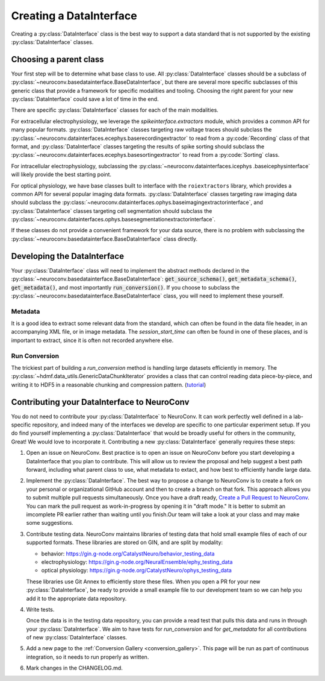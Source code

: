 Creating a DataInterface
========================
Creating a :py:class:`DataInterface` class is the best way to support a data standard that is not supported by the
existing :py:class:`DataInterface` classes.

Choosing a parent class
-----------------------
Your first step will be to determine what base class to use. All :py:class:`DataInterface` classes should be a
subclass of :py:class:`~neuroconv.basedatainterface.BaseDataInterface`, but there are several more specific
subclasses of this generic class that provide a framework for specific modalities and tooling. Choosing the right
parent for your new :py:class:`DataInterface` could save a lot of time in the end.

There are specific :py:class:`DataInterface` classes for each of the main modalities.

For extracellular electrophysiology, we leverage the `spikeinterface.extractors` module, which provides a common API
for many popular formats. :py:class:`DataInterface` classes targeting raw voltage traces should subclass the
:py:class:`~neuroconv.datainterfaces.ecephys.baserecordingextractor` to read from a :py:code:`Recording` class of
that format, and :py:class:`DataInterface` classes targeting the results of spike sorting should subclass the
:py:class:`~neuroconv.datainterfaces.ecephys.basesortingextractor` to read from a :py:code:`Sorting` class.

For intracellular electrophysiology, subclassing the :py:class:`~neuroconv.datainterfaces.icephys
.baseicephysinterface` will likely provide the best starting point.

For optical physiology, we have base classes built to interface with the ``roiextractors`` library, which provides a
common API for several popular imaging data formats. :py:class:`DataInterface` classes targeting raw imaging
data should subclass the :py:class:`~neuroconv.datainterfaces.ophys.baseimagingextractorinterface`, and
:py:class:`DataInterface` classes targeting cell segmentation should subclass the
:py:class:`~neuroconv.datainterfaces.ophys.basesegmentationextractorinterface`.

If these classes do not provide a convenient framework for your data source, there is no problem with subclassing the
:py:class:`~neuroconv.basedatainterface.BaseDataInterface` class directly.

Developing the DataInterface
----------------------------
Your :py:class:`DataInterface` class will need to implement the abstract methods declared in the
:py:class:`~neuroconv.basedatainterface.BaseDataInterface`: :code:`get_source_schema()`, :code:`get_metadata_schema()`,
:code:`get_metadata()`, and most importantly :code:`run_conversion()`. If you choose to subclass the
:py:class:`~neuroconv.basedatainterface.BaseDataInterface` class, you will need to implement these yourself.

Metadata
~~~~~~~~
It is a good idea to extract some relevant data from the standard, which can often be found in the data file header,
in an accompanying XML file, or in image metadata. The `session_start_time` can often be found in one of these
places, and is important to extract, since it is often not recorded anywhere else.

Run Conversion
~~~~~~~~~~~~~~
The trickiest part of building a `run_conversion` method is handling large datasets efficiently in memory. The
:py:class:`~hdmf.data_utils.GenericDataChunkIterator` provides a class that can control reading data piece-by-piece,
and writing it to HDF5 in a reasonable chunking and compression pattern. (`tutorial <https://hdmf.readthedocs.io/en/stable/tutorials/plot_generic_data_chunk_tutorial.html#sphx-glr-tutorials-plot-generic-data-chunk-tutorial-py>`_)


Contributing your DataInterface to NeuroConv
--------------------------------------------
You do not need to contribute your :py:class:`DataInterface` to NeuroConv. It can work perfectly well defined in a
lab-specific repository, and indeed many of the interfaces we develop are specific to one particular experiment
setup. If you do find yourself implementing a :py:class:`DataInterface` that would be broadly useful for others in
the community, Great! We would love to incorporate it. Contributing a new :py:class:`DataInterface` generally
requires these steps:

1. Open an issue on NeuroConv. Best practice is to open an issue on NeuroConv before you start developing a
   DataInterface that you plan to contribute. This will allow us to review the proposal and help suggest a best path
   forward, including what parent class to use, what metadata to extact, and how best to efficiently handle large data.

2. Implement the :py:class:`DataInterface`. The best way to propose a change to NeuroConv is to create a fork on your
   personal or organizational GitHub account and then to create a branch on that fork. This approach allows you to
   submit multiple pull requests simultaneously. Once you have a draft ready, `Create a Pull Request to NeuroConv
   <https://github.com/catalystneuro/neuroconv/pulls>`_. You can mark the pull request as work-in-progress by
   opening it in "draft mode." It is better to submit an imcomplete PR earlier rather than waiting until you finish.Our
   team will take a look at your class and may make some suggestions.

3. Contribute testing data. NeuroConv maintains libraries of testing data that hold small example files of each of
   our supported formats. These libraries are stored on GIN, and are split by modality:

   * behavior: https://gin.g-node.org/CatalystNeuro/behavior_testing_data
   * electrophysiology: https://gin.g-node.org/NeuralEnsemble/ephy_testing_data
   * optical physiology: https://gin.g-node.org/CatalystNeuro/ophys_testing_data

   These libraries use Git Annex to efficiently store these files. When you open a PR for your new
   :py:class:`DataInterface`, be ready to provide a small example file to our development team so we can help you add it
   to the appropriate data repository.

4. Write tests.

   Once the data is in the testing data repository, you can provide a read test that pulls this data and runs in through
   your :py:class:`DataInterface`. We aim to have tests for `run_conversion` and for `get_metadata` for all
   contributions of new :py:class:`DataInterface` classes.

5. Add a new page to the :ref:`Conversion Gallery <conversion_gallery>`. This page will be run as part of continuous
   integration, so it needs to run properly as written.

6. Mark changes in the CHANGELOG.md.
